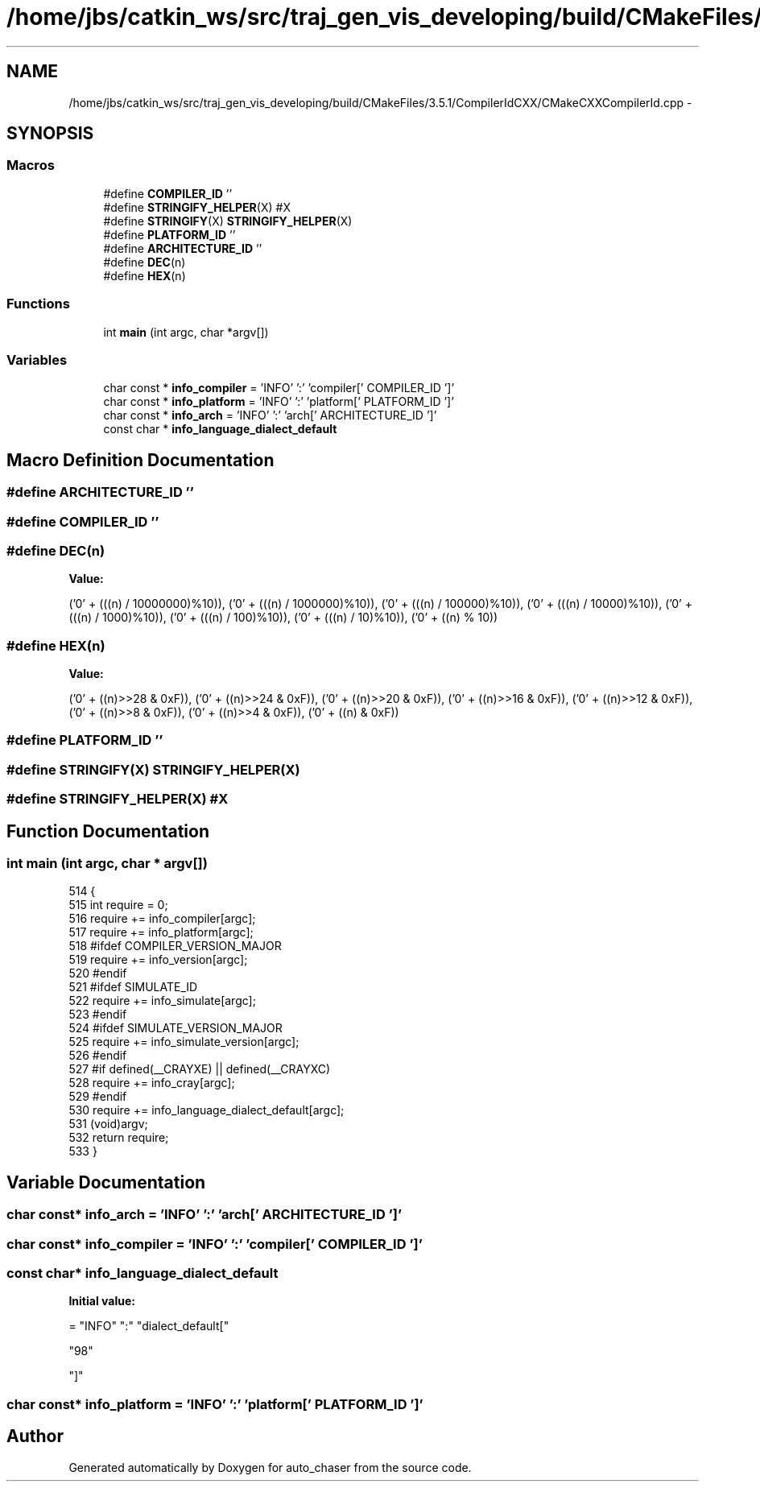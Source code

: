 .TH "/home/jbs/catkin_ws/src/traj_gen_vis_developing/build/CMakeFiles/3.5.1/CompilerIdCXX/CMakeCXXCompilerId.cpp" 3 "Wed Apr 17 2019" "Version 1.0.0" "auto_chaser" \" -*- nroff -*-
.ad l
.nh
.SH NAME
/home/jbs/catkin_ws/src/traj_gen_vis_developing/build/CMakeFiles/3.5.1/CompilerIdCXX/CMakeCXXCompilerId.cpp \- 
.SH SYNOPSIS
.br
.PP
.SS "Macros"

.in +1c
.ti -1c
.RI "#define \fBCOMPILER_ID\fP   ''"
.br
.ti -1c
.RI "#define \fBSTRINGIFY_HELPER\fP(X)   #X"
.br
.ti -1c
.RI "#define \fBSTRINGIFY\fP(X)   \fBSTRINGIFY_HELPER\fP(X)"
.br
.ti -1c
.RI "#define \fBPLATFORM_ID\fP   ''"
.br
.ti -1c
.RI "#define \fBARCHITECTURE_ID\fP   ''"
.br
.ti -1c
.RI "#define \fBDEC\fP(n)"
.br
.ti -1c
.RI "#define \fBHEX\fP(n)"
.br
.in -1c
.SS "Functions"

.in +1c
.ti -1c
.RI "int \fBmain\fP (int argc, char *argv[])"
.br
.in -1c
.SS "Variables"

.in +1c
.ti -1c
.RI "char const * \fBinfo_compiler\fP = 'INFO' ':' 'compiler[' COMPILER_ID ']'"
.br
.ti -1c
.RI "char const * \fBinfo_platform\fP = 'INFO' ':' 'platform[' PLATFORM_ID ']'"
.br
.ti -1c
.RI "char const * \fBinfo_arch\fP = 'INFO' ':' 'arch[' ARCHITECTURE_ID ']'"
.br
.ti -1c
.RI "const char * \fBinfo_language_dialect_default\fP"
.br
.in -1c
.SH "Macro Definition Documentation"
.PP 
.SS "#define ARCHITECTURE_ID   ''"

.SS "#define COMPILER_ID   ''"

.SS "#define DEC(n)"
\fBValue:\fP
.PP
.nf
('0' + (((n) / 10000000)%10)), \
  ('0' + (((n) / 1000000)%10)),  \
  ('0' + (((n) / 100000)%10)),   \
  ('0' + (((n) / 10000)%10)),    \
  ('0' + (((n) / 1000)%10)),     \
  ('0' + (((n) / 100)%10)),      \
  ('0' + (((n) / 10)%10)),       \
  ('0' +  ((n) % 10))
.fi
.SS "#define HEX(n)"
\fBValue:\fP
.PP
.nf
('0' + ((n)>>28 & 0xF)), \
  ('0' + ((n)>>24 & 0xF)), \
  ('0' + ((n)>>20 & 0xF)), \
  ('0' + ((n)>>16 & 0xF)), \
  ('0' + ((n)>>12 & 0xF)), \
  ('0' + ((n)>>8  & 0xF)), \
  ('0' + ((n)>>4  & 0xF)), \
  ('0' + ((n)     & 0xF))
.fi
.SS "#define PLATFORM_ID   ''"

.SS "#define STRINGIFY(X)   \fBSTRINGIFY_HELPER\fP(X)"

.SS "#define STRINGIFY_HELPER(X)   #X"

.SH "Function Documentation"
.PP 
.SS "int main (int argc, char * argv[])"

.PP
.nf
514 {
515   int require = 0;
516   require += info_compiler[argc];
517   require += info_platform[argc];
518 #ifdef COMPILER_VERSION_MAJOR
519   require += info_version[argc];
520 #endif
521 #ifdef SIMULATE_ID
522   require += info_simulate[argc];
523 #endif
524 #ifdef SIMULATE_VERSION_MAJOR
525   require += info_simulate_version[argc];
526 #endif
527 #if defined(__CRAYXE) || defined(__CRAYXC)
528   require += info_cray[argc];
529 #endif
530   require += info_language_dialect_default[argc];
531   (void)argv;
532   return require;
533 }
.fi
.SH "Variable Documentation"
.PP 
.SS "char const* info_arch = 'INFO' ':' 'arch[' ARCHITECTURE_ID ']'"

.SS "char const* info_compiler = 'INFO' ':' 'compiler[' COMPILER_ID ']'"

.SS "const char* info_language_dialect_default"
\fBInitial value:\fP
.PP
.nf
= "INFO" ":" "dialect_default["





  "98"

"]"
.fi
.SS "char const* info_platform = 'INFO' ':' 'platform[' PLATFORM_ID ']'"

.SH "Author"
.PP 
Generated automatically by Doxygen for auto_chaser from the source code\&.
